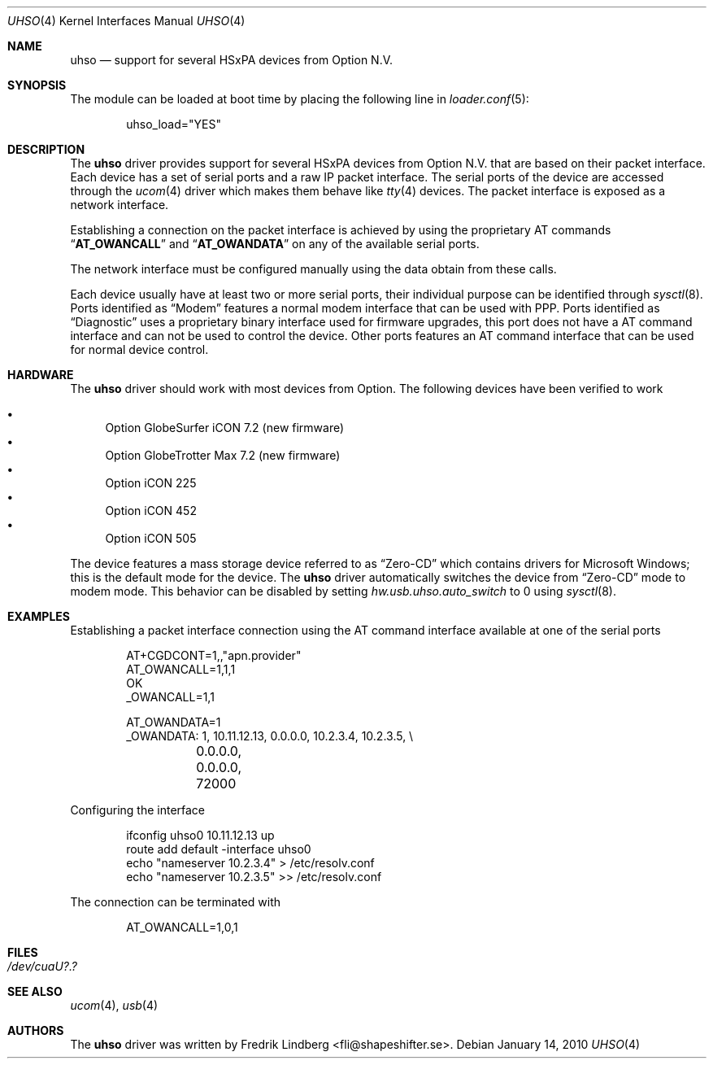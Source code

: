 .\" Copyright (c) 2009 Fredrik Lindberg
.\" All rights reserved.
.\"
.\" Redistribution and use in source and binary forms, with or without
.\" modification, are permitted provided that the following conditions
.\" are met:
.\" 1. Redistributions of source code must retain the above copyright
.\"    notice, this list of conditions and the following disclaimer.
.\" 2. Redistributions in binary form must reproduce the above copyright
.\"    notice, this list of conditions and the following disclaimer in the
.\"    documentation and/or other materials provided with the distribution.
.\"
.\" THIS SOFTWARE IS PROVIDED BY THE AUTHOR ``AS IS'' AND ANY EXPRESS OR
.\" IMPLIED WARRANTIES, INCLUDING, BUT NOT LIMITED TO, THE IMPLIED WARRANTIES
.\" OF MERCHANTABILITY AND FITNESS FOR A PARTICULAR PURPOSE ARE DISCLAIMED.
.\" IN NO EVENT SHALL THE AUTHOR BE LIABLE FOR ANY DIRECT, INDIRECT,
.\" INCIDENTAL, SPECIAL, EXEMPLARY, OR CONSEQUENTIAL DAMAGES (INCLUDING, BUT
.\" NOT LIMITED TO, PROCUREMENT OF SUBSTITUTE GOODS OR SERVICES; LOSS OF USE,
.\" DATA, OR PROFITS; OR BUSINESS INTERRUPTION) HOWEVER CAUSED AND ON ANY
.\" THEORY OF LIABILITY, WHETHER IN CONTRACT, STRICT LIABILITY, OR TORT
.\" (INCLUDING NEGLIGENCE OR OTHERWISE) ARISING IN ANY WAY OUT OF THE USE OF
.\" THIS SOFTWARE, EVEN IF ADVISED OF THE POSSIBILITY OF SUCH DAMAGE.
.\"
.\" $FreeBSD$
.\"
.Dd January 14, 2010
.Dt UHSO 4
.Os
.Sh NAME
.Nm uhso
.Nd support for several HSxPA devices from Option N.V.
.Sh SYNOPSIS
The module can be loaded at boot time by placing the following line in
.Xr loader.conf 5 :
.Bd -literal -offset indent
uhso_load="YES"
.Ed
.Sh DESCRIPTION
The
.Nm
driver provides support for several HSxPA devices from Option N.V. that are
based on their packet interface.
Each device has a set of serial ports and a raw IP packet interface.
The serial ports of the device are accessed through the
.Xr ucom 4
driver which makes them behave like
.Xr tty 4
devices.
The packet interface is exposed as a network interface.
.Pp
Establishing a connection on the packet interface is achieved by using the
proprietary AT commands
.Dq Li AT_OWANCALL
and
.Dq Li AT_OWANDATA
on any of the available serial ports.
.Pp
The network interface must be configured manually using the data obtain from
these calls.
.Pp
Each device usually have at least two or more serial ports, their individual purpose
can be identified through
.Xr sysctl 8 .
Ports identified as
.Dq Modem
features a normal modem interface that can be used with PPP.
Ports identified as
.Dq Diagnostic
uses a proprietary binary interface used for firmware upgrades, this port does not
have a AT command interface and can not be used to control the device.
Other ports features an AT command interface that can be used for normal device control.
.Sh HARDWARE
The
.Nm
driver should work with most devices from Option.
The following devices have been verified to work
.Pp
.Bl -bullet -compact
.It
Option GlobeSurfer iCON 7.2 (new firmware)
.It
Option GlobeTrotter Max 7.2 (new firmware)
.It
Option iCON 225
.It
Option iCON 452
.It
Option iCON 505
.El
.Pp
The device features a mass storage device referred to as
.Dq Zero-CD
which contains drivers for Microsoft Windows; this is the default
mode for the device.
The
.Nm
driver automatically switches the device from
.Dq Zero-CD
mode to modem mode.
This behavior can be disabled by setting
.Va hw.usb.uhso.auto_switch
to 0 using
.Xr sysctl 8 .
.Sh EXAMPLES
Establishing a packet interface connection using the AT command interface available
at one of the serial ports
.Bd -literal -offset indent
AT+CGDCONT=1,,"apn.provider"
AT_OWANCALL=1,1,1
OK
_OWANCALL=1,1

AT_OWANDATA=1
_OWANDATA: 1, 10.11.12.13, 0.0.0.0, 10.2.3.4, 10.2.3.5, \e
	0.0.0.0, 0.0.0.0, 72000
.Ed
.Pp
Configuring the interface
.Bd -literal -offset indent
ifconfig uhso0 10.11.12.13 up
route add default -interface uhso0
echo "nameserver 10.2.3.4" > /etc/resolv.conf
echo "nameserver 10.2.3.5" >> /etc/resolv.conf
.Ed
.Pp
The connection can be terminated with
.Bd -literal -offset indent
AT_OWANCALL=1,0,1
.Ed
.Sh FILES
.Bl -tag -width "XXXXXX"
.It Pa /dev/cuaU?.?
.El
.Sh SEE ALSO
.Xr ucom 4 ,
.Xr usb 4
.Sh AUTHORS
The
.Nm
driver was written by
.An Fredrik Lindberg Aq fli@shapeshifter.se .
